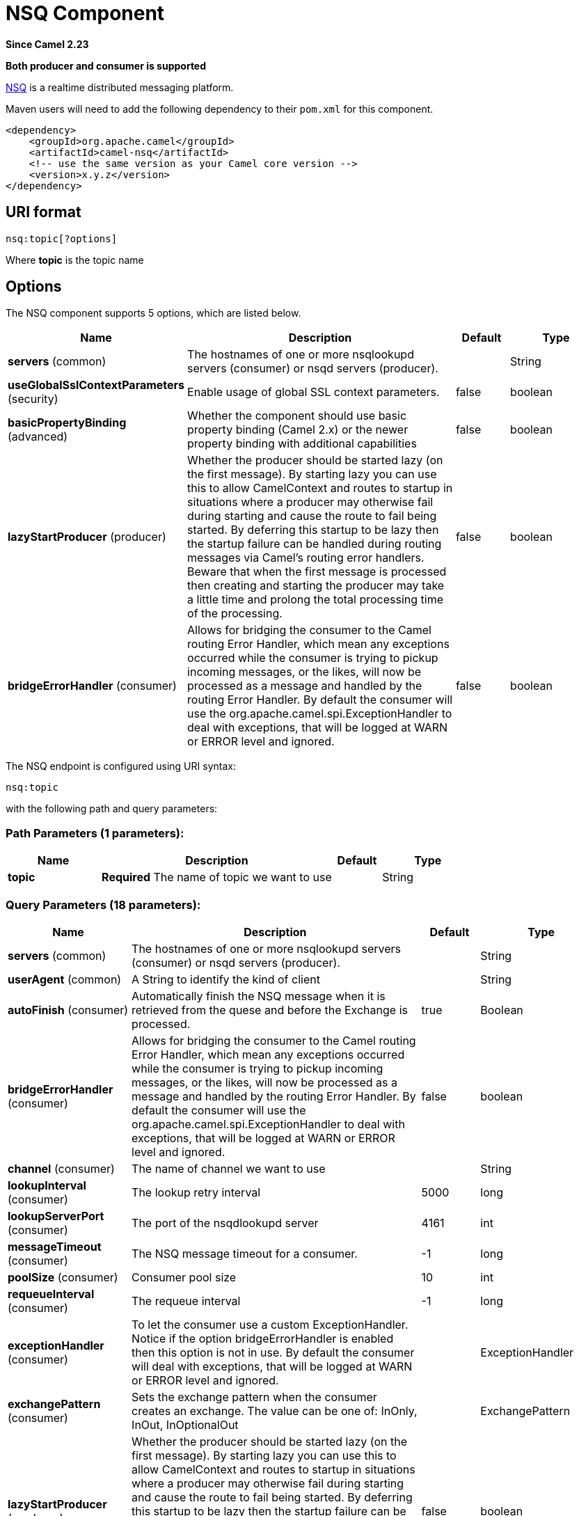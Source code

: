 [[nsq-component]]
= NSQ Component

*Since Camel 2.23*

// HEADER START
*Both producer and consumer is supported*
// HEADER END

http://nsq.io/[NSQ] is a realtime distributed messaging platform.

Maven users will need to add the following dependency to
their `pom.xml` for this component.

[source,xml]
------------------------------------------------------------
<dependency>
    <groupId>org.apache.camel</groupId>
    <artifactId>camel-nsq</artifactId>
    <!-- use the same version as your Camel core version -->
    <version>x.y.z</version>
</dependency>
------------------------------------------------------------

== URI format

[source,java]
----------------------
nsq:topic[?options]
----------------------

Where *topic* is the topic name

== Options


// component options: START
The NSQ component supports 5 options, which are listed below.



[width="100%",cols="2,5,^1,2",options="header"]
|===
| Name | Description | Default | Type
| *servers* (common) | The hostnames of one or more nsqlookupd servers (consumer) or nsqd servers (producer). |  | String
| *useGlobalSslContextParameters* (security) | Enable usage of global SSL context parameters. | false | boolean
| *basicPropertyBinding* (advanced) | Whether the component should use basic property binding (Camel 2.x) or the newer property binding with additional capabilities | false | boolean
| *lazyStartProducer* (producer) | Whether the producer should be started lazy (on the first message). By starting lazy you can use this to allow CamelContext and routes to startup in situations where a producer may otherwise fail during starting and cause the route to fail being started. By deferring this startup to be lazy then the startup failure can be handled during routing messages via Camel's routing error handlers. Beware that when the first message is processed then creating and starting the producer may take a little time and prolong the total processing time of the processing. | false | boolean
| *bridgeErrorHandler* (consumer) | Allows for bridging the consumer to the Camel routing Error Handler, which mean any exceptions occurred while the consumer is trying to pickup incoming messages, or the likes, will now be processed as a message and handled by the routing Error Handler. By default the consumer will use the org.apache.camel.spi.ExceptionHandler to deal with exceptions, that will be logged at WARN or ERROR level and ignored. | false | boolean
|===
// component options: END





// endpoint options: START
The NSQ endpoint is configured using URI syntax:

----
nsq:topic
----

with the following path and query parameters:

=== Path Parameters (1 parameters):


[width="100%",cols="2,5,^1,2",options="header"]
|===
| Name | Description | Default | Type
| *topic* | *Required* The name of topic we want to use |  | String
|===


=== Query Parameters (18 parameters):


[width="100%",cols="2,5,^1,2",options="header"]
|===
| Name | Description | Default | Type
| *servers* (common) | The hostnames of one or more nsqlookupd servers (consumer) or nsqd servers (producer). |  | String
| *userAgent* (common) | A String to identify the kind of client |  | String
| *autoFinish* (consumer) | Automatically finish the NSQ message when it is retrieved from the quese and before the Exchange is processed. | true | Boolean
| *bridgeErrorHandler* (consumer) | Allows for bridging the consumer to the Camel routing Error Handler, which mean any exceptions occurred while the consumer is trying to pickup incoming messages, or the likes, will now be processed as a message and handled by the routing Error Handler. By default the consumer will use the org.apache.camel.spi.ExceptionHandler to deal with exceptions, that will be logged at WARN or ERROR level and ignored. | false | boolean
| *channel* (consumer) | The name of channel we want to use |  | String
| *lookupInterval* (consumer) | The lookup retry interval | 5000 | long
| *lookupServerPort* (consumer) | The port of the nsqdlookupd server | 4161 | int
| *messageTimeout* (consumer) | The NSQ message timeout for a consumer. | -1 | long
| *poolSize* (consumer) | Consumer pool size | 10 | int
| *requeueInterval* (consumer) | The requeue interval | -1 | long
| *exceptionHandler* (consumer) | To let the consumer use a custom ExceptionHandler. Notice if the option bridgeErrorHandler is enabled then this option is not in use. By default the consumer will deal with exceptions, that will be logged at WARN or ERROR level and ignored. |  | ExceptionHandler
| *exchangePattern* (consumer) | Sets the exchange pattern when the consumer creates an exchange. The value can be one of: InOnly, InOut, InOptionalOut |  | ExchangePattern
| *lazyStartProducer* (producer) | Whether the producer should be started lazy (on the first message). By starting lazy you can use this to allow CamelContext and routes to startup in situations where a producer may otherwise fail during starting and cause the route to fail being started. By deferring this startup to be lazy then the startup failure can be handled during routing messages via Camel's routing error handlers. Beware that when the first message is processed then creating and starting the producer may take a little time and prolong the total processing time of the processing. | false | boolean
| *port* (producer) | The port of the nsqd server | 4150 | int
| *basicPropertyBinding* (advanced) | Whether the endpoint should use basic property binding (Camel 2.x) or the newer property binding with additional capabilities | false | boolean
| *synchronous* (advanced) | Sets whether synchronous processing should be strictly used, or Camel is allowed to use asynchronous processing (if supported). | false | boolean
| *secure* (security) | Set secure option indicating TLS is required | false | boolean
| *sslContextParameters* (security) | To configure security using SSLContextParameters |  | SSLContextParameters
|===
// endpoint options: END
// spring-boot-auto-configure options: START
== Spring Boot Auto-Configuration

When using Spring Boot make sure to use the following Maven dependency to have support for auto configuration:

[source,xml]
----
<dependency>
  <groupId>org.apache.camel.springboot</groupId>
  <artifactId>camel-nsq-starter</artifactId>
  <version>x.x.x</version>
  <!-- use the same version as your Camel core version -->
</dependency>
----


The component supports 6 options, which are listed below.



[width="100%",cols="2,5,^1,2",options="header"]
|===
| Name | Description | Default | Type
| *camel.component.nsq.basic-property-binding* | Whether the component should use basic property binding (Camel 2.x) or the newer property binding with additional capabilities | false | Boolean
| *camel.component.nsq.bridge-error-handler* | Allows for bridging the consumer to the Camel routing Error Handler, which mean any exceptions occurred while the consumer is trying to pickup incoming messages, or the likes, will now be processed as a message and handled by the routing Error Handler. By default the consumer will use the org.apache.camel.spi.ExceptionHandler to deal with exceptions, that will be logged at WARN or ERROR level and ignored. | false | Boolean
| *camel.component.nsq.enabled* | Whether to enable auto configuration of the nsq component. This is enabled by default. |  | Boolean
| *camel.component.nsq.lazy-start-producer* | Whether the producer should be started lazy (on the first message). By starting lazy you can use this to allow CamelContext and routes to startup in situations where a producer may otherwise fail during starting and cause the route to fail being started. By deferring this startup to be lazy then the startup failure can be handled during routing messages via Camel's routing error handlers. Beware that when the first message is processed then creating and starting the producer may take a little time and prolong the total processing time of the processing. | false | Boolean
| *camel.component.nsq.servers* | The hostnames of one or more nsqlookupd servers (consumer) or nsqd servers (producer). |  | String
| *camel.component.nsq.use-global-ssl-context-parameters* | Enable usage of global SSL context parameters. | false | Boolean
|===
// spring-boot-auto-configure options: END

== Examples

To send a message to a NSQ server

[source,java]
----
from("direct:start").to("nsq:myTopic?servers=myserver:4161");
----

And to receive messages from NSQ

[source,xml]
----
<route>
  <from uri="nsq:myTopic?servers=myserver:4161"/>
  <to uri="bean:doSomething"/>
</route>
----

The server can be configured on the component level, for example if using Spring Boot in the `application.properties` file:

[source,properties]
----
camel.component.nsq.servers=myserver1:4161,my-second-server:4161
----

Then you can omit the servers from the endpoint URI

[source,java]
----
from("direct:start").to("nsq:myTopic");
----


